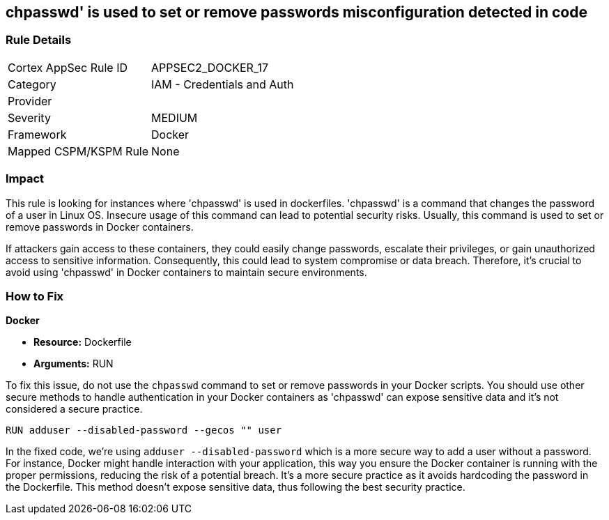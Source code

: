 == chpasswd' is used to set or remove passwords misconfiguration detected in code

=== Rule Details

[cols="1,2"]
|===
|Cortex AppSec Rule ID |APPSEC2_DOCKER_17
|Category |IAM - Credentials and Auth
|Provider |
|Severity |MEDIUM
|Framework |Docker
|Mapped CSPM/KSPM Rule |None
|===


=== Impact
This rule is looking for instances where 'chpasswd' is used in dockerfiles. 'chpasswd' is a command that changes the password of a user in Linux OS. Insecure usage of this command can lead to potential security risks. Usually, this command is used to set or remove passwords in Docker containers. 

If attackers gain access to these containers, they could easily change passwords, escalate their privileges, or gain unauthorized access to sensitive information. Consequently, this could lead to system compromise or data breach. Therefore, it's crucial to avoid using 'chpasswd' in Docker containers to maintain secure environments.

=== How to Fix

*Docker*

* *Resource:* Dockerfile
* *Arguments:* RUN

To fix this issue, do not use the `chpasswd` command to set or remove passwords in your Docker scripts. You should use other secure methods to handle authentication in your Docker containers as 'chpasswd' can expose sensitive data and it's not considered a secure practice.

[source, Dockerfile]
----
RUN adduser --disabled-password --gecos "" user
----

In the fixed code, we're using `adduser --disabled-password` which is a more secure way to add a user without a password. For instance, Docker might handle interaction with your application, this way you ensure the Docker container is running with the proper permissions, reducing the risk of a potential breach. It's a more secure practice as it avoids hardcoding the password in the Dockerfile. This method doesn't expose sensitive data, thus following the best security practice.

